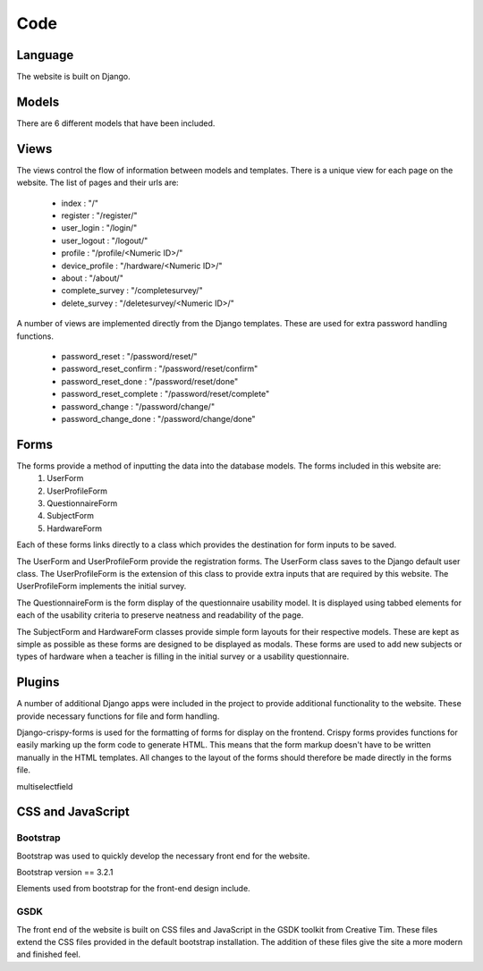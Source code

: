 Code
====

Language
--------

The website is built on Django.

Models
------

There are 6 different models that have been included.

Views
-----

The views control the flow of information between models and templates. There is a unique view for each page on the website. The list of pages and their urls are:

  - index : "/"
  - register : "/register/"
  - user_login : "/login/"
  - user_logout : "/logout/"
  - profile : "/profile/<Numeric ID>/"
  - device_profile : "/hardware/<Numeric ID>/"
  - about : "/about/"
  - complete_survey : "/completesurvey/"
  - delete_survey : "/deletesurvey/<Numeric ID>/"
  
A number of views are implemented directly from the Django templates. These are used for extra password handling functions.

  - password_reset : "/password/reset/"
  - password_reset_confirm : "/password/reset/confirm"
  - password_reset_done : "/password/reset/done"
  - password_reset_complete : "/password/reset/complete"
  - password_change : "/password/change/"
  - password_change_done : "/password/change/done"

Forms
-----

The forms provide a method of inputting the data into the database models. The forms included in this website are:
  #. UserForm
  #. UserProfileForm
  #. QuestionnaireForm
  #. SubjectForm
  #. HardwareForm
  
Each of these forms links directly to a class which provides the destination for form inputs to be saved.

The UserForm and UserProfileForm provide the registration forms. The UserForm class saves to the Django default user class. The UserProfileForm is the extension of this class to provide extra inputs that are required by this website. The UserProfileForm implements the initial survey.

The QuestionnaireForm is the form display of the questionnaire usability model. It is displayed using tabbed elements for each of the usability criteria to preserve neatness and readability of the page.

The SubjectForm and HardwareForm classes provide simple form layouts for their respective models. These are kept as simple as possible as these forms are designed to be displayed as modals. These forms are used to add new subjects or types of hardware when a teacher is filling in the initial survey or a usability questionnaire.

Plugins
-------

A number of additional Django apps were included in the project to provide additional functionality to
the website. These provide necessary functions for file and form handling.

Django-crispy-forms is used for the formatting of forms for display on the frontend. Crispy forms provides functions for easily marking up the form code to generate HTML. This means that the form markup doesn't have to be written manually in the HTML templates. All changes to the layout of the forms should therefore be made directly in the forms file.

multiselectfield


CSS and JavaScript
------------------

Bootstrap
~~~~~~~~~

Bootstrap was used to quickly develop the necessary front end for the website.

Bootstrap version == 3.2.1

Elements used from bootstrap for the front-end design include.

GSDK
~~~~

The front end of the website is built on CSS files and JavaScript in the GSDK toolkit from Creative Tim.
These files extend the CSS files provided in the default bootstrap installation. The addition of these files give
the site a more modern and finished feel.
